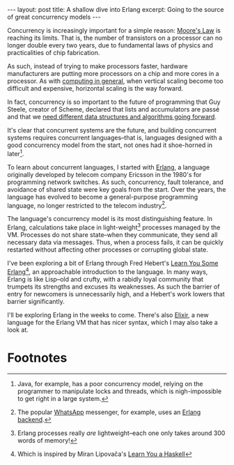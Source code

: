 #+OPTIONS: toc:nil num:nil

#+BEGIN_HTML
---
layout: post
title: A shallow dive into Erlang
excerpt: Going to the source of great concurrency models
---
#+END_HTML

Concurrency is increasingly important for a simple reason: [[http://www.intel.com/content/www/us/en/silicon-innovations/moores-law-technology.html][Moore's Law]] is reaching its limits. That is, the number of transistors on a processor can no longer double every two years, due to fundamental laws of physics and practicalities of chip fabrication.

As such, instead of trying to make processors faster, hardware manufacturers are putting more processors on a chip and more cores in a processor. As with [[https://www.ibm.com/blogs/cloud-computing/2014/04/explain-vertical-horizontal-scaling-cloud/][computing in general]], when vertical scaling become too difficult and expensive, horizontal scaling is the way forward.

In fact, concurrency is so important to the future of programming that Guy Steele, creator of Scheme, declared that lists and accumulators are passé and that we [[https://www.infoq.com/presentations/Thinking-Parallel-Programming][need different data structures and algorithms going forward]].

It's clear that concurrent systems are the future, and building concurrent systems requires concurrent languages--that is, languages designed with a good concurrency model from the start, not ones had it shoe-horned in later[fn:1].

To learn about concurrent languages, I started with [[https://www.erlang.org/][Erlang]], a language originally developed by telecom company Ericsson in the 1980's for programming network switches. As such, concurrency, fault tolerance, and avoidance of shared state were key goals from the start. Over the years, the language has evolved to become a general-purpose programming language, no longer restricted to the telecom industry[fn:2].

The language's concurrency model is its most distinguishing feature. In Erlang, calculations take place in light-weight[fn:3] processes managed by the VM. Processes do not share state--when they communicate, they send all necessary data via messages. Thus, when a process fails, it can be quickly restarted without affecting other processes or corrupting global state.

I've been exploring a bit of Erlang through Fred Hebert's [[http://learnyousomeerlang.com/][Learn You Some Erlang]][fn:4], an approachable introduction to the language. In many ways, Erlang is like Lisp--old and crufty, with a rabidly loyal community that trumpets its strengths and excuses its weaknesses. As such the barrier of entry for newcomers is unnecessarily high, and a Hebert's work lowers that barrier significantly.

I'll be exploring Erlang in the weeks to come. There's also [[http://elixir-lang.org/][Elixir]], a new language for the Erlang VM that has nicer syntax, which I may also take a look at.

* Footnotes

[fn:1] Java, for example, has a poor concurrency model, relying on the programmer to manipulate locks and threads, which is nigh-impossible to get right in a large system.

[fn:2] The popular [[https://www.whatsapp.com/][WhatsApp]] messenger, for example, uses an [[http://highscalability.com/blog/2014/2/26/the-whatsapp-architecture-facebook-bought-for-19-billion.html][Erlang backend]].

[fn:3] Erlang processes really /are/ lightweight--each one only takes around 300 words of memory!

[fn:4] Which is inspired by Miran Lipovača's [[http://learnyouahaskell.com/][Learn You a Haskell]]
